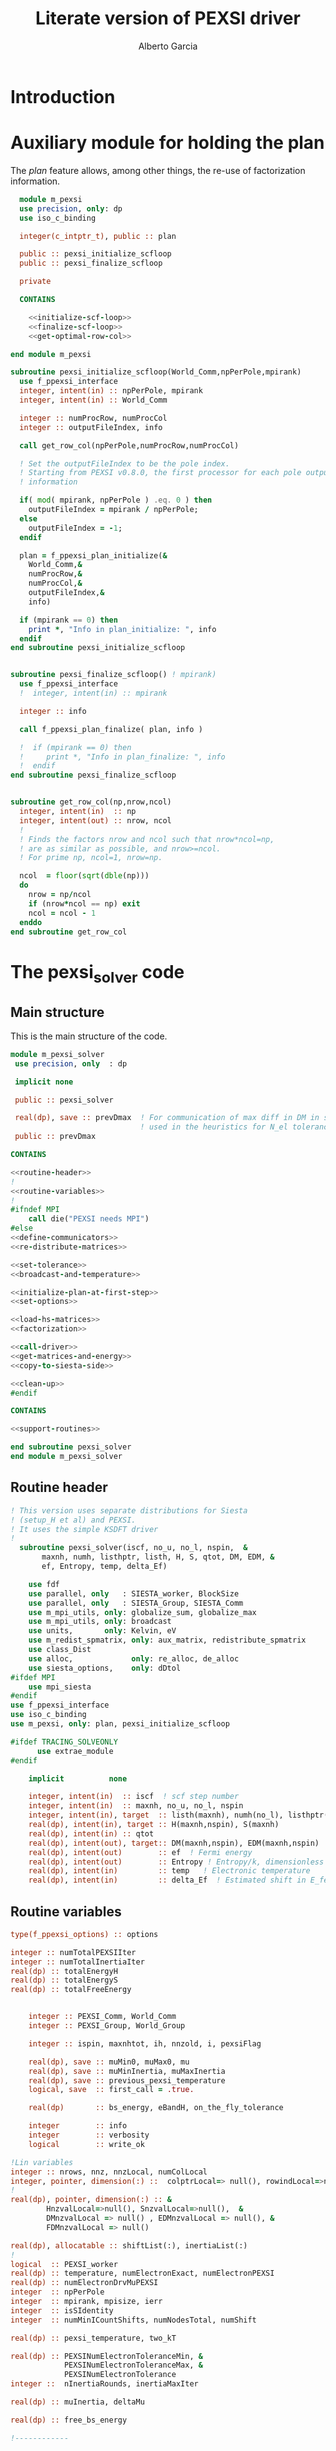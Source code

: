 #+TITLE: Literate version of PEXSI driver
#+AUTHOR: Alberto Garcia

* Introduction


* Auxiliary module for holding the plan

The /plan/ feature allows, among other things, the re-use of
factorization information. 

#+BEGIN_SRC f90 :noweb yes :tangle m_pexsi.f90
  module m_pexsi
  use precision, only: dp
  use iso_c_binding

  integer(c_intptr_t), public :: plan

  public :: pexsi_initialize_scfloop
  public :: pexsi_finalize_scfloop

  private

  CONTAINS

    <<initialize-scf-loop>>
    <<finalize-scf-loop>>
    <<get-optimal-row-col>>

end module m_pexsi

#+END_SRC

#+BEGIN_SRC f90 :noweb-ref initialize-scf-loop
subroutine pexsi_initialize_scfloop(World_Comm,npPerPole,mpirank)
  use f_ppexsi_interface
  integer, intent(in) :: npPerPole, mpirank
  integer, intent(in) :: World_Comm

  integer :: numProcRow, numProcCol
  integer :: outputFileIndex, info

  call get_row_col(npPerPole,numProcRow,numProcCol)

  ! Set the outputFileIndex to be the pole index.
  ! Starting from PEXSI v0.8.0, the first processor for each pole outputs
  ! information

  if( mod( mpirank, npPerPole ) .eq. 0 ) then
    outputFileIndex = mpirank / npPerPole;
  else
    outputFileIndex = -1;
  endif

  plan = f_ppexsi_plan_initialize(&
    World_Comm,&
    numProcRow,&
    numProcCol,&
    outputFileIndex,&
    info) 

  if (mpirank == 0) then
    print *, "Info in plan_initialize: ", info
  endif
end subroutine pexsi_initialize_scfloop

#+END_SRC

#+BEGIN_SRC f90 :noweb-ref finalize-scf-loop

subroutine pexsi_finalize_scfloop() ! mpirank)
  use f_ppexsi_interface
  !  integer, intent(in) :: mpirank

  integer :: info

  call f_ppexsi_plan_finalize( plan, info )

  !  if (mpirank == 0) then
  !     print *, "Info in plan_finalize: ", info
  !  endif
end subroutine pexsi_finalize_scfloop
#+END_SRC

#+BEGIN_SRC f90 :noweb-ref get-optimal-row-col

subroutine get_row_col(np,nrow,ncol)
  integer, intent(in)  :: np
  integer, intent(out) :: nrow, ncol
  !
  ! Finds the factors nrow and ncol such that nrow*ncol=np,
  ! are as similar as possible, and nrow>=ncol.
  ! For prime np, ncol=1, nrow=np.

  ncol  = floor(sqrt(dble(np)))
  do
    nrow = np/ncol
    if (nrow*ncol == np) exit
    ncol = ncol - 1
  enddo
end subroutine get_row_col
#+END_SRC


* The pexsi_solver code

** Main structure

This is the main structure of the code. 

#+begin_src f90 :noweb-ref code-structure
module m_pexsi_solver
 use precision, only  : dp

 implicit none

 public :: pexsi_solver

 real(dp), save :: prevDmax  ! For communication of max diff in DM in scf loop
                             ! used in the heuristics for N_el tolerance
 public :: prevDmax

CONTAINS

<<routine-header>>
!
<<routine-variables>>
!
#ifndef MPI
    call die("PEXSI needs MPI")
#else
<<define-communicators>>
<<re-distribute-matrices>>

<<set-tolerance>>
<<broadcast-and-temperature>>

<<initialize-plan-at-first-step>>
<<set-options>>

<<load-hs-matrices>>
<<factorization>>

<<call-driver>>
<<get-matrices-and-energy>>
<<copy-to-siesta-side>>

<<clean-up>>
#endif

CONTAINS
    
<<support-routines>>

end subroutine pexsi_solver
end module m_pexsi_solver
#+end_src

#+BEGIN_SRC f90 :noweb yes :tangle m_pexsi_driver.F90 :exports none
    ! Tangled code
    <<code-structure>>
    ! End of tangled code
#+END_SRC

** Routine header

#+BEGIN_SRC  f90 :noweb-ref routine-header
! This version uses separate distributions for Siesta 
! (setup_H et al) and PEXSI.
! It uses the simple KSDFT driver
!
  subroutine pexsi_solver(iscf, no_u, no_l, nspin,  &
       maxnh, numh, listhptr, listh, H, S, qtot, DM, EDM, &
       ef, Entropy, temp, delta_Ef)

    use fdf
    use parallel, only   : SIESTA_worker, BlockSize
    use parallel, only   : SIESTA_Group, SIESTA_Comm
    use m_mpi_utils, only: globalize_sum, globalize_max
    use m_mpi_utils, only: broadcast
    use units,       only: Kelvin, eV
    use m_redist_spmatrix, only: aux_matrix, redistribute_spmatrix
    use class_Dist
    use alloc,             only: re_alloc, de_alloc
    use siesta_options,    only: dDtol
#ifdef MPI
    use mpi_siesta
#endif
use f_ppexsi_interface
use iso_c_binding
use m_pexsi, only: plan, pexsi_initialize_scfloop

#ifdef TRACING_SOLVEONLY
      use extrae_module
#endif

    implicit          none

    integer, intent(in)  :: iscf  ! scf step number
    integer, intent(in)  :: maxnh, no_u, no_l, nspin
    integer, intent(in), target  :: listh(maxnh), numh(no_l), listhptr(no_l)
    real(dp), intent(in), target :: H(maxnh,nspin), S(maxnh)
    real(dp), intent(in) :: qtot
    real(dp), intent(out), target:: DM(maxnh,nspin), EDM(maxnh,nspin)
    real(dp), intent(out)        :: ef  ! Fermi energy
    real(dp), intent(out)        :: Entropy ! Entropy/k, dimensionless
    real(dp), intent(in)         :: temp   ! Electronic temperature
    real(dp), intent(in)         :: delta_Ef  ! Estimated shift in E_fermi
#+END_SRC

** Routine variables
#+BEGIN_SRC f90 :noweb-ref routine-variables
type(f_ppexsi_options) :: options

integer :: numTotalPEXSIIter
integer :: numTotalInertiaIter
real(dp) :: totalEnergyH
real(dp) :: totalEnergyS
real(dp) :: totalFreeEnergy


    integer :: PEXSI_Comm, World_Comm
    integer :: PEXSI_Group, World_Group

    integer :: ispin, maxnhtot, ih, nnzold, i, pexsiFlag

    real(dp), save :: muMin0, muMax0, mu
    real(dp), save :: muMinInertia, muMaxInertia
    real(dp), save :: previous_pexsi_temperature
    logical, save  :: first_call = .true.

    real(dp)       :: bs_energy, eBandH, on_the_fly_tolerance

    integer        :: info
    integer        :: verbosity
    logical        :: write_ok

!Lin variables
integer :: nrows, nnz, nnzLocal, numColLocal
integer, pointer, dimension(:) ::  colptrLocal=> null(), rowindLocal=>null()
!
real(dp), pointer, dimension(:) :: &
        HnzvalLocal=>null(), SnzvalLocal=>null(),  &
        DMnzvalLocal => null() , EDMnzvalLocal => null(), &
        FDMnzvalLocal => null()

real(dp), allocatable :: shiftList(:), inertiaList(:)
!
logical  :: PEXSI_worker
real(dp) :: temperature, numElectronExact, numElectronPEXSI
real(dp) :: numElectronDrvMuPEXSI
integer  :: npPerPole
integer  :: mpirank, mpisize, ierr
integer  :: isSIdentity
integer  :: numMinICountShifts, numNodesTotal, numShift

real(dp) :: pexsi_temperature, two_kT

real(dp) :: PEXSINumElectronToleranceMin, &
            PEXSINumElectronToleranceMax, &
            PEXSINumElectronTolerance
integer ::  nInertiaRounds, inertiaMaxIter

real(dp) :: muInertia, deltaMu

real(dp) :: free_bs_energy

!------------

external         :: timer

type(aux_matrix) :: m1, m2
type(Dist)       :: dist1, dist2
integer          :: pbs, norbs, scf_step
#+END_SRC

** Define communicators

#+BEGIN_SRC f90 :noweb-ref define-communicators
! "SIESTA_Worker" means a processor which is in the Siesta subset.
! NOTE:  fdf calls will assign values to the whole processor set,
! but some other variables will have to be re-broadcast (see examples
! below)

World_Comm = true_MPI_Comm_World

if (SIESTA_worker) then
   ! deal with intent(in) variables
   norbs = no_u
   scf_step = iscf
endif
call broadcast(norbs,comm=World_Comm)
call broadcast(scf_step,comm=World_Comm)
call broadcast(prevDmax,comm=World_Comm)
call broadcast(dDtol,comm=World_Comm)

!  Find rank in global communicator
call mpi_comm_rank( World_Comm, mpirank, ierr )
call mpi_comm_size( World_Comm, mpisize, ierr )

call newDistribution(BlockSize,SIESTA_Group,dist1,TYPE_BLOCK_CYCLIC,"bc dist")

! Group and Communicator for first-pole team of PEXSI workers
!
npPerPole  = fdf_get("PEXSI.np-per-pole",4)
if (npPerPole > mpisize) call die("PEXSI.np-per-pole is too big for MPI size")

call MPI_Comm_Group(World_Comm, World_Group, Ierr)
call MPI_Group_incl(World_Group, npPerPole,   &
                    (/ (i,i=0,npPerPole-1) /),&
                    PEXSI_Group, Ierr)
call MPI_Comm_create(World_Comm, PEXSI_Group,&
                     PEXSI_Comm, Ierr)

PEXSI_worker = (mpirank < npPerPole)

pbs = norbs/npPerPole
call newDistribution(pbs,PEXSI_Group,dist2,TYPE_PEXSI,"px dist")

#+END_SRC


** Re-distribute matrices

#+BEGIN_SRC f90 :noweb-ref re-distribute-matrices


if (SIESTA_worker) then
   call timer("pexsi", 1)

   ispin = 1
   if (nspin /=1) then
      call die("Spin polarization not yet supported in PEXSI")
   endif

   numElectronExact = qtot 

   ! Note that the energy units for the PEXSI interface are arbitrary, but
   ! H, the interval limits, and the temperature have to be in the
   ! same units. Siesta uses Ry units.

   temperature      = temp

   if (mpirank==0) write(6,"(a,f10.2)") &
               "Electronic temperature (K): ", temperature/Kelvin

   m1%norbs = norbs
   m1%no_l  = no_l
   m1%nnzl  = sum(numH(1:no_l))
   m1%numcols => numH
   m1%cols    => listH
   allocate(m1%vals(2))
   m1%vals(1)%data => S(:)
   m1%vals(2)%data => H(:,ispin)

endif  ! SIESTA_worker

call timer("redist_orbs_fwd", 1)
call redistribute_spmatrix(norbs,m1,dist1,m2,dist2,World_Comm)
call timer("redist_orbs_fwd", 2)

if (PEXSI_worker) then

   nrows = m2%norbs          ! or simply 'norbs'
   numColLocal = m2%no_l
   nnzLocal    = m2%nnzl
   call MPI_AllReduce(nnzLocal,nnz,1,MPI_integer,MPI_sum,PEXSI_Comm,ierr)

  call re_alloc(colptrLocal,1,numColLocal+1,"colptrLocal","pexsi_solver")
  colptrLocal(1) = 1
  do ih = 1,numColLocal
     colptrLocal(ih+1) = colptrLocal(ih) + m2%numcols(ih)
  enddo

  rowindLocal => m2%cols
  SnzvalLocal => m2%vals(1)%data
  HnzvalLocal => m2%vals(2)%data

  call re_alloc(DMnzvalLocal,1,nnzLocal,"DMnzvalLocal","pexsi_solver")
  call re_alloc(EDMnzvalLocal,1,nnzLocal,"EDMnzvalLocal","pexsi_solver")
  call re_alloc(FDMnzvalLocal,1,nnzLocal,"FDMnzvalLocal","pexsi_solver")

  call memory_all("after setting up H+S for PEXSI (PEXSI_workers)",PEXSI_comm)

endif ! PEXSI worker

call memory_all("after setting up H+S for PEXSI",World_comm)

#+END_SRC
** Set options

We use the options interface to get a template with default values,
and then fill in a few custom options based on fdf variables.

#+BEGIN_SRC f90 :noweb-ref set-options

  !@declare type(f_ppexsi_options) :: options

  !
  call f_ppexsi_set_default_options( options )

  options%muPEXSISafeGuard = fdf_get("PEXSI.mu-pexsi-safeguard",0.05_dp,"Ry")
  options%maxPEXSIIter = fdf_get("PEXSI.mu-max-iter",10)

  isSIdentity = 0

  options%numPole  = fdf_get("PEXSI.num-poles",40)
  options%gap      = fdf_get("PEXSI.gap",0.0_dp,"Ry")

  ! deltaE is in theory the spectrum width, but in practice can be much smaller
  ! than | E_max - mu |.  It is found that deltaE that is slightly bigger
  ! than  | E_min - mu | is usually good enough.

  options%deltaE     = fdf_get("PEXSI.delta-E",3.0_dp,"Ry") ! Lin: 10 Ry...

  ! Ordering flag:
  !   1: Use METIS
  !   0: Use PARMETIS/PTSCOTCH
  options%ordering = fdf_get("PEXSI.ordering",1)

  ! Number of processors for symbolic factorization
  ! Only relevant for PARMETIS/PT_SCOTCH
  options%npSymbFact = fdf_get("PEXSI.np-symbfact",1)

  verbosity = fdf_get("PEXSI.verbosity",1)
  options%verbosity = verbosity

  options%temperature = pexsi_temperature
  options%numElectronPEXSITolerance = PEXSINumElectronTolerance

  ! Stop inertia count if mu has not changed much from iteration to iteration.
  ! Also used (doubled) for energy-width criterion
  options%muInertiaTolerance =  &
       fdf_get("PEXSI.inertia-mu-tolerance",0.05_dp,"Ry")

  ! One-sided expansion of interval if correct mu falls outside it
  options%muInertiaExpansion =  &
       fdf_get("PEXSI.lateral-expansion-inertia",3.0_dp*eV,"Ry") 


  ! Other user options

  ! Maximum number of iterations for computing the inertia                                          
  ! in a given scf step (until a proper bracket is obtained)                                        
  inertiaMaxIter   = fdf_get("PEXSI.inertia-max-iter",5)

#+END_SRC

** Load H and S matrices

In this version H and S are symmetric. We associate them with the plan
(I really do not know very well what happens behind the
scenes. Presumably no copy is made.)

#+BEGIN_SRC f90 :noweb-ref load-hs-matrices
call f_ppexsi_load_real_symmetric_hs_matrix(&
      plan,&
      options,&
      nrows,&
      nnz,&
      nnzLocal,&
      numColLocal,&
      colptrLocal,&
      rowindLocal,&
      HnzvalLocal,&
      isSIdentity,&
      SnzvalLocal,&
      info) 

call check_info(info,"load_real_sym_hs_matrix")

#+END_SRC



** Set tolerance 

These are wrapped in a test for =first_call=. Some other operations
could be done in that case.

#+BEGIN_SRC f90 :noweb-ref set-tolerance
  if (first_call) then

  ! Initial guess of chemical potential and containing interval
  ! When using inertia counts, this interval can be wide.
  ! Note that mu, muMin0 and muMax0 are saved variables

     muMin0           = fdf_get("PEXSI.mu-min",-1.0_dp,"Ry")
     muMax0           = fdf_get("PEXSI.mu-max", 0.0_dp,"Ry")
     mu               = fdf_get("PEXSI.mu",-0.60_dp,"Ry")

     PEXSINumElectronToleranceMin =  &
           fdf_get("PEXSI.num-electron-tolerance-lower-bound",0.01_dp)
     PEXSINumElectronToleranceMax =  &
           fdf_get("PEXSI.num-electron-tolerance-upper-bound",0.5_dp)

     ! start with largest tolerance
     ! (except if overriden by user)
     PEXSINumElectronTolerance = fdf_get("PEXSI.num-electron-tolerance",&
                                         PEXSINumElectronToleranceMax)
     first_call = .false.
  else
  !
  !  Here we could also check whether we are in the first scf iteration
  !  of a multi-geometry run...
  !
     ! Use a moving tolerance, based on how far DM_out was to DM_in
     ! in the previous iteration (except if overriden by user)

     call get_on_the_fly_tolerance(prevDmax,on_the_fly_tolerance)

     ! Override if tolerance is explicitly specified in the fdf file
     PEXSINumElectronTolerance =  fdf_get("PEXSI.num-electron-tolerance",&
                                          on_the_fly_tolerance)
  endif
#+END_SRC

** Broadcast and temperature

#+BEGIN_SRC f90 :noweb-ref broadcast-and-temperature

  !-----------------------------------------------------------------------------

  !
  ! Broadcast these to the whole processor set, just in case
  ! (They were set only by the Siesta workers)
  !
  call MPI_Bcast(nrows,1,MPI_integer,0,World_Comm,ierr)
  call MPI_Bcast(nnz,1,MPI_integer,0,World_Comm,ierr)
  call MPI_Bcast(numElectronExact,1,MPI_double_precision,0,World_Comm,ierr)
  call MPI_Bcast(temperature,1,MPI_double_precision,0,World_Comm,ierr)
  call MPI_Bcast(delta_Ef,1,MPI_double_precision,0,World_Comm,ierr)
  !
  call get_current_temperature(pexsi_temperature)
  !
  !  Set guard smearing for later use
  !
  two_kT = 2.0_dp * pexsi_temperature
#+END_SRC

** Initialize plan at first scf step
#+BEGIN_SRC f90 :noweb-ref initialize-plan-at-first-step

  !  New interface.
  if (scf_step == 1) then
     call pexsi_initialize_scfloop(World_Comm,npPerPole,mpirank)
  endif


#+END_SRC
** Factorization

This is only done at the beginning of the scf cycle.

#+BEGIN_SRC f90 :noweb-ref factorization

  if (scf_step == 1) then
     ! This is only needed for inertia-counting
     call f_ppexsi_symbolic_factorize_real_symmetric_matrix(&
          plan, &
          options,&
          info)
     call check_info(info,"symbolic_factorize_real_symmetric_matrix")

     call f_ppexsi_symbolic_factorize_complex_symmetric_matrix(&
          plan, &
          options,&
          info)
     call check_info(info,"symbolic_factorize_complex_symmetric_matrix")
  endif
  options%isSymbolicFactorize = 0 ! We do not need it anymore
#+END_SRC

** Call the solver
*** Solver call structure
This was too black of a black box, as there is very little control
of the operations. The most glaring shortcoming is the lack of a
proper handling of the convergence conditions.

The plan for improvement is to call the inertia counting routine, and
the fermi-operator calculator, explicitly.

#+BEGIN_SRC f90 :noweb-ref call-driver
  !
  <<determine-number-of-shifts>>
  numTotalInertiaIter = 0

  call timer("pexsi-solver", 1)

  ! This is for the initial phase of the scf loop
  if (need_inertia_counting()) then

     call get_bracket_for_inertia_count( )  
     call do_inertia_count(plan,muMin0,muMax0,muInertia)

     mu = muInertia

  else

     !  Maybe there is no need for bracket, just for mu estimation
     call get_bracket_for_solver()
     
  endif

  numTotalPEXSIIter = 0
  solver_loop: do

     if (numTotalPEXSIIter > 10 ) call die("too many PEXSI iterations")

     if(mpirank == 0) then
        write (6,"(a,f9.4,a,f9.5)") 'Computing DM for mu(eV): ', mu/eV, &
             ' Tol: ', PEXSINumElectronTolerance
        write (6,"(a,f9.4,f9.5)") 'Bracket: ', muMin0/eV, muMax0/eV
     endif

     call f_ppexsi_calculate_fermi_operator_real(&
          plan,&
          options,&
          mu,&
          numElectronExact,&
          numElectronPEXSI,&
          numElectronDrvMuPEXSI,&
          info)

     call check_info(info,"fermi_operator")

     if (mpirank == 0) then
        write(6,"(a,f10.4)") "Fermi Operator. mu: ", mu/eV
        write(6,"(a,f10.4)") "Fermi Operator. numElectron: ", numElectronPEXSI
        write(6,"(a,f10.4)") "Fermi Operator. dN_e/dmu: ", numElectronDrvMuPEXSI*eV
     endif

     numTotalPEXSIIter =  numTotalPEXSIIter + 1

     if (abs(numElectronPEXSI-numElectronExact) > PEXSINumElectronTolerance) then

        deltaMu = - (numElectronPEXSI - numElectronExact) / numElectronDrvMuPEXSI

        if ( ((mu + deltaMu) < muMin0) .or. ((mu + deltaMu) > muMax0) ) then
           if (mpirank ==0) then
              write(6,"(a,f9.3)") "DeltaMu: ", deltaMu, " is too big. Falling back to IC"
           endif

           ! Possibly choose a new bracket
           call do_inertia_count(plan,muMin0,muMax0,muInertia)
           mu = muInertia
           cycle solver_loop

        endif
        mu = mu + deltaMu
        cycle solver_loop
     else
        ! Converged
        if (mpirank == 0) then
           write(6,"(a,f10.4)") "PEXSI solver converged. mu: ", mu
        endif
        exit solver_loop
     endif

  end do solver_loop
  call timer("pexsi-solver", 2)

#+END_SRC


*** Determine number of inertia-count shifts

This is based on the total number of processors available, in such a 
way that each group of =np-PerPole= processors deals with a shift.

#+BEGIN_SRC f90 :noweb-ref determine-number-of-shifts

! Minimum number of sampling points for inertia counts                                            
numMinICountShifts = fdf_get("PEXSI.inertia-min-num-shifts", 10)

call mpi_comm_size( World_Comm, numNodesTotal, ierr )
numShift = numNodesTotal/npPerPole
do
   if (numShift < numMinICountShifts) then
      numShift = numShift + numNodesTotal/npPerPole
   else
      exit
   endif
enddo

allocate(shiftList(numShift), inertiaList(numShift))

#+END_SRC

** Get output matrices and compute energies

This section is still done by the PEXSI group processors

#+BEGIN_SRC f90 :noweb-ref get-matrices-and-energy

  if( PEXSI_worker ) then
    call f_ppexsi_retrieve_real_symmetric_dft_matrix(&
      plan,&
      DMnzvalLocal,&
      EDMnzvalLocal,&
      FDMnzvalLocal,&
      totalEnergyH,&
      totalEnergyS,&
      totalFreeEnergy,&
      info)
    call check_info(info,"retrieve_real_symmetric_dft_matrix")

  endif

  !------------ End of solver step

  if ((mpirank == 0) .and. (verbosity >= 1)) then
    write(6,"(a,i3)") " #&s Number of solver iterations: ", numTotalPEXSIIter
    write(6,"(a,i3)") " #&s Number of inertia iterations: ", numTotalInertiaIter
    write(6,"(a,f12.4)") " #&s muMinInertia: ", muMinInertia
    write(6,"(a,f12.4)") " #&s muMaxInertia: ", muMaxInertia
    write(6,"(a,f12.5,f12.4,2x,a2)") "mu, N_e:", mu/eV, &
                                      numElectronPEXSI, "&s"
  endif

  if (PEXSI_worker) then

     free_bs_energy = totalFreeEnergy
     bs_energy = totalEnergyS
     eBandH = totalEnergyH

     if ((mpirank == 0) .and. (verbosity >= 2)) then
        write(6, "(a,f12.4)") "#&s Tr(S*EDM) (eV) = ", bs_energy/eV
        write(6,"(a,f12.4)") "#&s Tr(H*DM) (eV) = ", eBandH/eV
        write(6,"(a,f12.4)") "#&s Tr(S*FDM) (eV) = ", (free_bs_energy)/eV
     endif

     ef = mu
     ! Note that we use the S*EDM version of the band-structure energy
     ! to estimate the entropy, by comparing it to S*FDM This looks
     ! consistent, but note that the EDM is not used in Siesta to
     ! estimate the total energy, only the DM (via the density) (that
     ! is, the XC and Hartree correction terms to Ebs going into Etot
     ! are estimated using the DM)

     Entropy = - (free_bs_energy - bs_energy) / temp

  endif ! PEXSI_worker

#+END_SRC

** Copy information to Siesta side

#+BEGIN_SRC f90 :noweb-ref copy-to-siesta-side

  if (PEXSI_worker) then
     ! Prepare m2 to transfer

     call de_alloc(FDMnzvalLocal,"FDMnzvalLocal","pexsi_solver")
     call de_alloc(colPtrLocal,"colPtrLocal","pexsi_solver")

     call de_alloc(m2%vals(1)%data,"m2%vals(1)%data","pexsi_solver")
     call de_alloc(m2%vals(2)%data,"m2%vals(2)%data","pexsi_solver")

     m2%vals(1)%data => DMnzvalLocal(1:nnzLocal)
     m2%vals(2)%data => EDMnzvalLocal(1:nnzLocal)
     
  endif

  ! Prepare m1 to receive the results
  if (SIESTA_worker) then
     nullify(m1%vals(1)%data)    ! formerly pointing to S
     nullify(m1%vals(2)%data)    ! formerly pointing to H
     deallocate(m1%vals)
     nullify(m1%numcols)         ! formerly pointing to numH
     nullify(m1%cols)            ! formerly pointing to listH
  endif

  call timer("redist_orbs_bck", 1)
  call redistribute_spmatrix(norbs,m2,dist2,m1,dist1,World_Comm)
  call timer("redist_orbs_bck", 2)

  if (PEXSI_worker) then
     call de_alloc(DMnzvalLocal, "DMnzvalLocal", "pexsi_solver")
     call de_alloc(EDMnzvalLocal,"EDMnzvalLocal","pexsi_solver")

     nullify(m2%vals(1)%data)    ! formerly pointing to DM
     nullify(m2%vals(2)%data)    ! formerly pointing to EDM
     deallocate(m2%vals)
      ! allocated in the direct transfer
     call de_alloc(m2%numcols,"m2%numcols","pexsi_solver")
     call de_alloc(m2%cols,   "m2%cols",   "pexsi_solver")
  endif

  ! We assume that the root node is common to both communicators
  if (SIESTA_worker) then
     call broadcast(ef,comm=SIESTA_Comm)
     call broadcast(Entropy,comm=SIESTA_Comm)
     ! In future, m1%vals(1,2) could be pointing to DM and EDM,
     ! and the 'redistribute' routine check whether the vals arrays are
     ! associated, to use them instead of allocating them.
     DM(:,ispin)  = m1%vals(1)%data(:)    
     EDM(:,ispin) = m1%vals(2)%data(:)    
     ! Check no_l
     if (no_l /= m1%no_l) then
        call die("Mismatch in no_l")
     endif
     ! Check listH
     if (any(listH(:) /= m1%cols(:))) then
        call die("Mismatch in listH")
     endif

     call de_alloc(m1%vals(1)%data,"m1%vals(1)%data","pexsi_solver")
     call de_alloc(m1%vals(2)%data,"m1%vals(2)%data","pexsi_solver")
     deallocate(m1%vals)
     ! allocated in the direct transfer
     call de_alloc(m1%numcols,"m1%numcols","pexsi_solver") 
     call de_alloc(m1%cols,   "m1%cols",   "pexsi_solver")

     call timer("pexsi", 2)

  endif

#+END_SRC
   
** Clean up
#+BEGIN_SRC f90 :noweb-ref clean-up

  call delete(dist1)
  call delete(dist2)

  ! Step 3. Clean up */

  ! We cannot finalize now if we are going to reuse
  ! the plan in subsequent iterations...
  ! We need an extra module to take care of this

  if (PEXSI_worker) then
     call MPI_Comm_Free(PEXSI_Comm, ierr)
     call MPI_Group_Free(PEXSI_Group, ierr)
  endif
#+END_SRC
   
** Support routines

Several routines 

#+BEGIN_SRC f90 :noweb-ref support-routines
 <<inertia-count-iteration>>
 <<get-on-the-fly-tolerance>>
 <<need-inertia-counting>>
 <<get-bracket-for-inertia-count>>
 <<get-bracket-for-solver>>
 <<get-current-temperature>>
 <<check-info>> 
#+END_SRC

*** Inertia-count iteration
#+BEGIN_SRC f90 :noweb-ref inertia-count-iteration
  subroutine do_inertia_count(plan,muMin0,muMax0,muInertia)
    use iso_c_binding, only : c_intptr_t
    use m_convergence

    integer(c_intptr_t)      :: plan
    real(dp), intent(inout)  :: muMin0, muMax0
    real(dp), intent(out)    :: muInertia

    real(dp)            :: muMinInertia, muMaxInertia


    real(dp), parameter ::   eps_inertia = 0.1_dp
    type(converger_t)   ::   conv_mu
    logical             ::   bad_lower_bound, bad_upper_bound
    logical             ::   interval_problem, one_more_round
    real(dp)            ::   inertia_electron_width
    real(dp)            ::   inertia_original_electron_width
    real(dp)            ::   inertia_energy_width

    integer :: imin, imax

     nInertiaRounds = 0

     refine_interval: do
        <<refine-interval-by-inertia-count>>
        numTotalInertiaIter = numTotalInertiaIter + 1
     enddo refine_interval
     
   end subroutine do_inertia_count
#+END_SRC
    
**** Refine interval by inertia count

This is the body of the old /expert/ inertia-count loop.
We begin by setting up the shift list and calling the workhorse
routine (which does not do anything extra inside, just compute
the T=0K inertia).

#+BEGIN_SRC f90 :noweb-ref refine-interval-by-inertia-count

     options%muMin0 = muMin0
     options%muMax0 = muMax0

       if (mpirank == 0) then
          write (6,"(a,2f9.4,a,a,i4)") 'Calling inertiaCount: [', &
               muMin0/eV, muMax0/eV, "] (eV)", &
               " Nshifts: ", numShift
       endif

       call timer("pexsi-inertia-ct", 1)

       do i = 1, numShift
         shiftList(i) = muMin0 + (i-1) * (muMax0-muMin0)/(numShift-1)
       enddo

       call f_ppexsi_inertia_count_real_symmetric_matrix(&
            plan,&
            options,&
            numShift,&
            shiftList,&
            inertiaList,&
            info) 
            
       inertiaList(:) = 2 * inertiaList(:)   ! No spin

       call check_info(info,"inertia-count")

       call timer("pexsi-inertia-ct", 2)

#+end_src

Now we need to make sure that the results make sense. First, that
we had \mu in our starting interval. If not, we immediately expand the
bounds and go back to the top of the loop.

#+BEGIN_SRC f90 :noweb-ref refine-interval-by-inertia-count
    interval_problem = .false.

    if(mpirank == 0) then
       bad_lower_bound = (inertiaList(1) > (numElectronExact - 0.1)) 
       bad_upper_bound = (inertiaList(numShift) < (numElectronExact + 0.1)) 
    endif

    call broadcast(bad_lower_bound,comm=World_Comm)
    call broadcast(bad_upper_bound,comm=World_Comm)

    if (bad_lower_bound) then
       interval_problem =  .true.
       muMin0 = muMin0 - options%muInertiaExpansion ! 0.5
       if (mpirank==0) then
          write (6,"(a,2f12.4,a,2f10.4)") 'Wrong inertia-count interval (lower end). Counts: ', &
               inertiaList(1), inertiaList(numShift), &
               ' New interval: ', muMin0/eV, muMax0/eV
       endif
    endif
    if (bad_upper_bound) then
       interval_problem =  .true.
       muMax0 = muMax0 + options%muInertiaExpansion ! 0.5
       if (mpirank==0) then
          write (6,"(a,2f12.4,a,2f10.4)") 'Wrong inertia-count interval (upper end). Counts: ', &
               inertiaList(1), inertiaList(numShift), &
               ' New interval: ', muMin0/eV, muMax0/eV
       endif
    endif

    if (interval_problem) then
       ! do nothing more, stay in loop
       cycle refine_interval
    endif
#+end_src

If we did have \mu in the interval, we consider this a bona-fide
inertia-count iteration and update the counter.

Next, we scan the list of inertia values to obtain a new interval for
\mu. For now, we use the T=0 values, without any broadening.

#+BEGIN_SRC f90 :noweb-ref refine-interval-by-inertia-count       

       nInertiaRounds = nInertiaRounds + 1

       imin = 1; imax = numShift

       do i = 1, numShift
          if (inertiaList(i) < numElectronExact - eps_inertia) then
             imin = max(imin,i)
          endif
          if (inertiaList(i) > numElectronExact + eps_inertia) then
             imax = min(imax,i)
          endif
       enddo
       muMaxInertia = shiftList(imax)
       muMinInertia = shiftList(imin)
       muInertia = 0.5_dp * (muMaxInertia + muMinInertia)
       
       if (mpirank == 0) then
          write (*,*) 'imin, imax: ', imin, imax
          write (*,*) 'muMinInertia, muMaxInertia: ', muMinInertia/eV, muMaxInertia/eV
          write (*,*) 'mu estimated: ', muInertia/eV
       endif
#+end_src

Now we have to decide whether we are satisfied with the estimation of
\mu and the new bracket. We have several possible criteria: the actual
width in energy of the bracket, the width in "states" (both of the
original interval and the narrower interval), and the behavior of \mu
itself with successive iterations.

The problem with the "states" measures is that they depend on the size
of the system. Energy measures (width and convergence of \mu) are more
universal. Setting the change in \mu to 0.8 eV is the default, and
double that for the interval width.

We also exit the loop if we have done too many IC iterations.

#+BEGIN_SRC f90 :noweb-ref refine-interval-by-inertia-count       
    
    if (mpirank==0) then

       inertia_energy_width = (muMaxInertia - muMinInertia)
       ! Note that this is the width of the starting interval...
       inertia_original_electron_width = (inertiaList(numShift) - inertiaList(1))
       inertia_electron_width = (inertiaList(imax) - inertiaList(imin))

       write (6,"(a,2f9.4,a,f9.4,3(a,f10.3))") ' -- new bracket (eV): [', &
            muMinInertia/eV, muMaxInertia/eV,  &
            "] estimated mu: ", muInertia/eV, &
            " Nel width: ", inertia_electron_width, &
            " (Base: ", inertia_original_electron_width, &
            " ) E width: ", inertia_energy_width/eV

       if (nInertiaRounds == 1) then
          call reset(conv_mu)
          call set_tolerance(conv_mu,options%muInertiaTolerance)
       endif
       call add_value(conv_mu, muInertia)

       !
  !!$     one_more_round = .true.
  !!$     if (inertia_original_electron_width < inertiaNumElectronTolerance) then
  !!$        write (6,"(a)") 'Leaving inertia loop: electron tolerance'
  !!$        one_more_round = .false.
  !!$     endif
  !!$     if (inertia_electron_width < inertiaMinNumElectronTolerance) then
  !!$        write (6,"(a)") 'Leaving inertia loop: minimum workable electron tolerance'
  !!$        one_more_round = .false.
  !!$     endif
       if (inertia_energy_width < 2*options%muInertiaTolerance) then
          write (6,"(a,f12.6)") 'Leaving inertia loop: energy tolerance: ', &
           2*options%muInertiaTolerance/eV
          one_more_round = .false.
       endif
       if (is_converged(conv_mu)) then
          write (6,"(a,f12.6)") 'Leaving inertia loop: mu tolerance: ', options%muInertiaTolerance/eV
          one_more_round = .false.
       endif
       if (nInertiaRounds == inertiaMaxIter) then
          write (6,"(a)") 'Leaving inertia loop: too many rounds'
          one_more_round = .false.
       endif
    endif
    call broadcast(one_more_round,comm=World_Comm)

    if (one_more_round) then
       ! stay in loop
       ! These values should be guarded, in case the refined interval
       ! is too tight. Use 2*kT
       ! 
       muMin0 = muMinInertia - two_kT
       muMax0 = muMaxInertia + two_kT
    else
       exit refine_interval
    endif

#+END_SRC


*** On-the-fly tolerance determination
#+BEGIN_SRC f90 :noweb-ref get-on-the-fly-tolerance

!
! This routine encodes the heuristics to compute the
! tolerance dynamically.
!
subroutine get_on_the_fly_tolerance(dDmax,tolerance)
real(dp), intent(in)  :: dDmax
real(dp), intent(out) :: tolerance

real(dp) :: tolerance_preconditioner
real(dp) :: tolerance_target_factor, tolerance_exp
real(dp), save :: previous_tolerance
logical :: new_algorithm

new_algorithm = fdf_get("PEXSI.dynamical-tolerance",.false.)
!
!
if (new_algorithm) then

!   By default, the tolerance goes to the (minimum) target 
!   at a level 5 times dDtol

   tolerance_target_factor = fdf_get("PEXSI.tolerance-target-factor",5.0_dp)

!
!  This can range in a (0.5,2.0) interval, approximately

   tolerance_preconditioner = fdf_get("PEXSI.tolerance-preconditioner",1.0_dp)

   if (scf_step > 1 ) then

      tolerance_exp = log10(dDmax/(tolerance_target_factor*dDtol))
      ! 
  !   range = log10(PEXSINumElectronToleranceMax/PEXSINumElectronToleranceMin)
      tolerance_exp = max(tolerance_exp,0.0_dp)*tolerance_preconditioner
      tolerance = PEXSINumElectronToleranceMin * 10.0_dp**tolerance_exp
      tolerance = min(tolerance,PEXSINumElectronToleranceMax)

      if (tolerance > previous_tolerance) then
         if (mpirank==0) write(6,"(a,f10.2)") &
              "Will not raise PEXSI solver tolerance to: ", &
              tolerance
         tolerance = previous_tolerance
      endif
      previous_tolerance = tolerance
   else
      ! No heuristics for now for first step
      ! Note that this should really change in MD or geometry optimization
      previous_tolerance = huge(1.0_dp)
      tolerance = PEXSINumElectronToleranceMax

   endif
else
   tolerance = Max(PEXSINumElectronToleranceMin, &
                              Min(dDmax*1.0, PEXSINumElectronToleranceMax))
endif

if (mpirank==0) write(6,"(a,f10.2)") &
     "Current PEXSI solver tolerance: ", tolerance

end subroutine get_on_the_fly_tolerance
#+END_SRC

*** Decide whether inertia-counting is needed
#+BEGIN_SRC f90 :noweb-ref need-inertia-counting

!------------------------------------------------------------------
! This function will determine whether an initial inertia-counting
! stage is needed, based on user input and the level of convergence
!
! Variables used through host association for now:
!
!      scf_step
!      prevDmax, safe_dDmax_NoInertia
!
! Some logging output is done, so this function is not pure.

function need_inertia_counting() result(do_inertia_count)
logical :: do_inertia_count

real(dp) :: safe_dDmax_NoInertia
integer  :: isInertiaCount, numInertiaCounts

! Use inertia counts?
! The use of this input variable is deprecated. Warn the user
! only if there is a disagreement.

isInertiaCount = fdf_get("PEXSI.inertia-count",-1)
! For how many scf steps?
numInertiaCounts = fdf_get("PEXSI.inertia-counts",3)

if ((isInertiaCount == 0) .and. (numInertiaCounts > 0)) then 
   if (mpirank == 0) write(6,"(a,i4)")  &
        "Warning: Inertia-counts turned off by legacy parameter" // &
        " PEXSI.inertia-count"
   numInertiaCounts = 0
endif

safe_dDmax_NoInertia = fdf_get("PEXSI.safe-dDmax-no-inertia",0.05)

do_inertia_count = .false.

write_ok = ((mpirank == 0) .and. (verbosity >= 1))

if (numInertiaCounts > 0) then
  if (scf_step .le. numInertiaCounts) then
     if (write_ok) write(6,"(a,i4)")  &
      "&o Inertia-count step scf_step<numIC", scf_step
     do_inertia_count = .true.
  endif
else  if (numInertiaCounts < 0) then
   if (scf_step <= -numInertiaCounts) then
      if (write_ok) write(6,"(a,i4)") &
           "&o Inertia-count step scf_step<-numIC ", scf_step
      do_inertia_count = .true.
   else if (prevDmax > safe_dDmax_NoInertia) then
      if (write_ok) write(6,"(a,i4)") &
           "&o Inertia-count step as prevDmax > safe_Dmax ", scf_step
      do_inertia_count = .true.
   endif
endif

end function need_inertia_counting
#+END_SRC

*** Get bracket for inertia-counting
#+BEGIN_SRC f90 :noweb-ref get-bracket-for-inertia-count

!---------------------------------------------------------------
!  Chooses the proper interval for the call to the driver
!  in case we need a stage of inertia counting  
!
subroutine get_bracket_for_inertia_count()

 real(dp)       :: safe_width_ic
 real(dp)       :: safe_dDmax_Ef_inertia

 safe_width_ic = fdf_get("PEXSI.safe-width-ic-bracket",4.0_dp*eV,"Ry")
 safe_dDmax_Ef_Inertia = fdf_get("PEXSI.safe-dDmax-ef-inertia",0.1)

write_ok = ((mpirank == 0) .and. (verbosity >= 1))

 ! Proper bracketing                                                           
 if (scf_step > 1) then
   if (prevDmax < safe_dDmax_Ef_inertia) then
      ! Shift brackets using estimate of Ef change from previous iteration 
      !                                                                    
      if (write_ok) write(6,"(a)") &
         "&o Inertia-count bracket shifted by Delta_Ef"
      ! This might be risky, if the final interval of the previous iteration   
      ! is too narrow. We should broaden it by o(kT)                           
      ! The usefulness of delta_Ef is thus debatable...                        

      muMin0 = muMinInertia + delta_Ef - two_kT
      muMax0 = muMaxInertia + delta_Ef + two_kT
   else
      ! Use a large enough interval around the previous estimation of   
      ! mu (the gap edges are not available...)  
      if (write_ok) write(6,"(a)") "&o Inertia-count safe bracket"
!      muMin0 = min(muLowerEdge - 0.5*safe_width_ic, muMinInertia)
      muMin0 = min(mu - 0.5*safe_width_ic, muMinInertia)
!      muMax0 = max(muUpperEdge + 0.5*safe_width_ic, muMaxInertia)
      muMax0 = max(mu + 0.5*safe_width_ic, muMaxInertia)
   endif
 else
    if (write_ok) write(6,"(a)") &
       "&o Inertia-count called with iscf=1 parameters"
 endif
end subroutine get_bracket_for_inertia_count
#+END_SRC

*** Get bracket for solver
#+BEGIN_SRC f90 :noweb-ref get-bracket-for-solver

subroutine get_bracket_for_solver()

    real(dp)       :: safe_width_solver
    real(dp)       :: safe_dDmax_Ef_solver

safe_width_solver = fdf_get("PEXSI.safe-width-solver-bracket",4.0_dp*eV,"Ry")
safe_dDmax_Ef_solver = fdf_get("PEXSI.safe-dDmax-ef-solver",0.05)

write_ok = ((mpirank == 0) .and. (verbosity >= 1))

! Do nothing for now
! No setting of  muMin0 and muMax0 yet, pending clarification of flow

  if (scf_step > 1) then
     if (prevDmax < safe_dDmax_Ef_solver) then
        if (write_ok) write(6,"(a)") "&o Solver mu shifted by delta_Ef"
        mu = mu + delta_Ef
     endif
     ! Always provide a safe bracket around mu, in case we need to fallback
     ! to executing a cycle of inertia-counting
     if (write_ok) write(6,"(a)") "&o Safe solver bracket around mu"
     muMin0 = mu - 0.5*safe_width_solver
     muMax0 = mu + 0.5*safe_width_solver
  else
     if (write_ok) write(6,"(a)") "&o Solver called with iscf=1 parameters"
     ! do nothing. Keep mu, muMin0 and muMax0 as they are inherited
  endif
end subroutine get_bracket_for_solver
#+END_SRC

*** Compute current temperature if annealing
#+BEGIN_SRC f90 :noweb-ref get-current-temperature

!------------------------------------------------------
! If using the "annealing" feature, this routine computes
! the current temperature to use in the PEXSI solver
!
subroutine get_current_temperature(pexsi_temperature)
  real(dp), intent(out) :: pexsi_temperature

 logical  :: use_annealing
 real(dp) :: annealing_preconditioner, temp_factor
 real(dp) :: annealing_target_factor

 use_annealing = fdf_get("PEXSI.use-annealing",.false.)
 if (use_annealing) then
   annealing_preconditioner = fdf_get("PEXSI.annealing-preconditioner",1.0_dp)
!   By default, the temperature goes to the target at a level 10 times dDtol
   annealing_target_factor = fdf_get("PEXSI.annealing-target-factor",10.0_dp)

   if (scf_step > 1 ) then

      ! Examples for target_factor = 10, dDtol=0.0001:
      ! prevDmax=0.1, preconditioner=1, factor=3
      ! prevDmax=0.1, preconditioner=2, factor=5
      ! prevDmax=0.1, preconditioner=3, factor=7
      ! prevDmax<=0.001, factor = 1
      ! prevDmax<0.001, factor = 1

      temp_factor = (log10(prevDmax/(annealing_target_factor*dDtol)))
      temp_factor = 1 + annealing_preconditioner * max(0.0_dp, temp_factor)

      pexsi_temperature = temp_factor * temperature
      if (pexsi_temperature > previous_pexsi_temperature) then
         if (mpirank==0) write(6,"(a,f10.2)") &
              "Will not raise PEXSI temperature to: ", &
              pexsi_temperature/Kelvin
         pexsi_temperature = previous_pexsi_temperature
      endif
      previous_pexsi_temperature = pexsi_temperature
   else
      ! No heuristics for now for first step
      previous_pexsi_temperature = huge(1.0_dp)
      pexsi_temperature = temperature
      !   Keep in mind for the future if modifying T at the 1st step
      !      previous_pexsi_temperature = pexsi_temperature
   endif
else
      pexsi_temperature = temperature
endif
if (mpirank==0) write(6,"(a,f10.2)") &
     "Current PEXSI temperature (K): ", pexsi_temperature/Kelvin
end subroutine get_current_temperature
#+END_SRC

*** Error dispatcher
#+BEGIN_SRC f90 :noweb-ref check-info

subroutine check_info(info,str)
integer, intent(in) :: info
character(len=*), intent(in) :: str

    if(mpirank == 0) then
       if (info /= 0) then
          write(6,*) trim(str) // " info : ", info
          call die("Error exit from " // trim(str) // " routine")
       endif
      call pxfflush(6)
    endif	
end subroutine check_info
#+END_SRC
